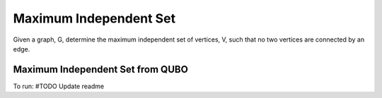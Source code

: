 =======================
Maximum Independent Set
=======================

Given a graph, G, determine the maximum independent set of vertices, V,
such that no two vertices are connected by an edge.


Maximum Independent Set from QUBO
---------------------------------
To run:
#TODO Update readme
